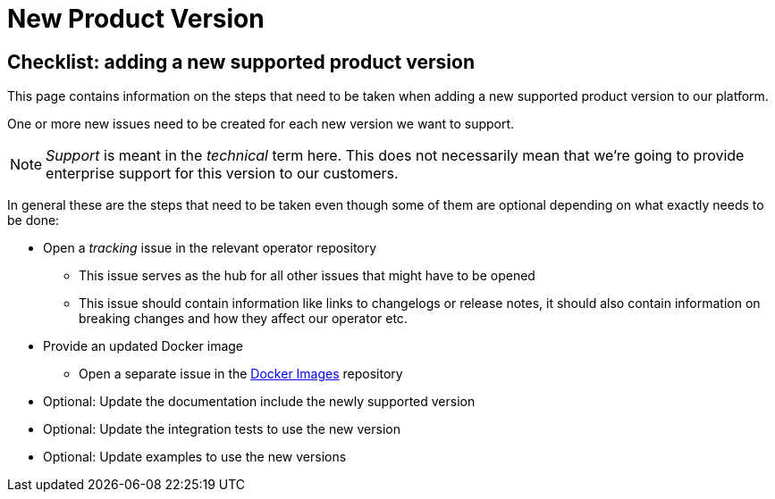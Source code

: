 = New Product Version

== Checklist: adding a new supported product version

This page contains information on the steps that need to be taken when adding a new supported product version to our platform.

One or more new issues need to be created for each new version we want to support.

NOTE: _Support_ is meant in the _technical_ term here.
This does not necessarily mean that we're going to provide enterprise support for this version to our customers.

In general these are the steps that need to be taken even though some of them are optional depending on what exactly needs to be done:

* Open a _tracking_ issue in the relevant operator repository
** This issue serves as the hub for all other issues that might have to be opened
** This issue should contain information like links to changelogs or release notes, it should also contain information on breaking changes and how they affect our operator etc.

* Provide an updated Docker image
** Open a separate issue in the https://github.com/stackabletech/docker-images/[Docker Images] repository

* Optional: Update the documentation include the newly supported version

* Optional: Update the integration tests to use the new version

* Optional: Update examples to use the new versions
